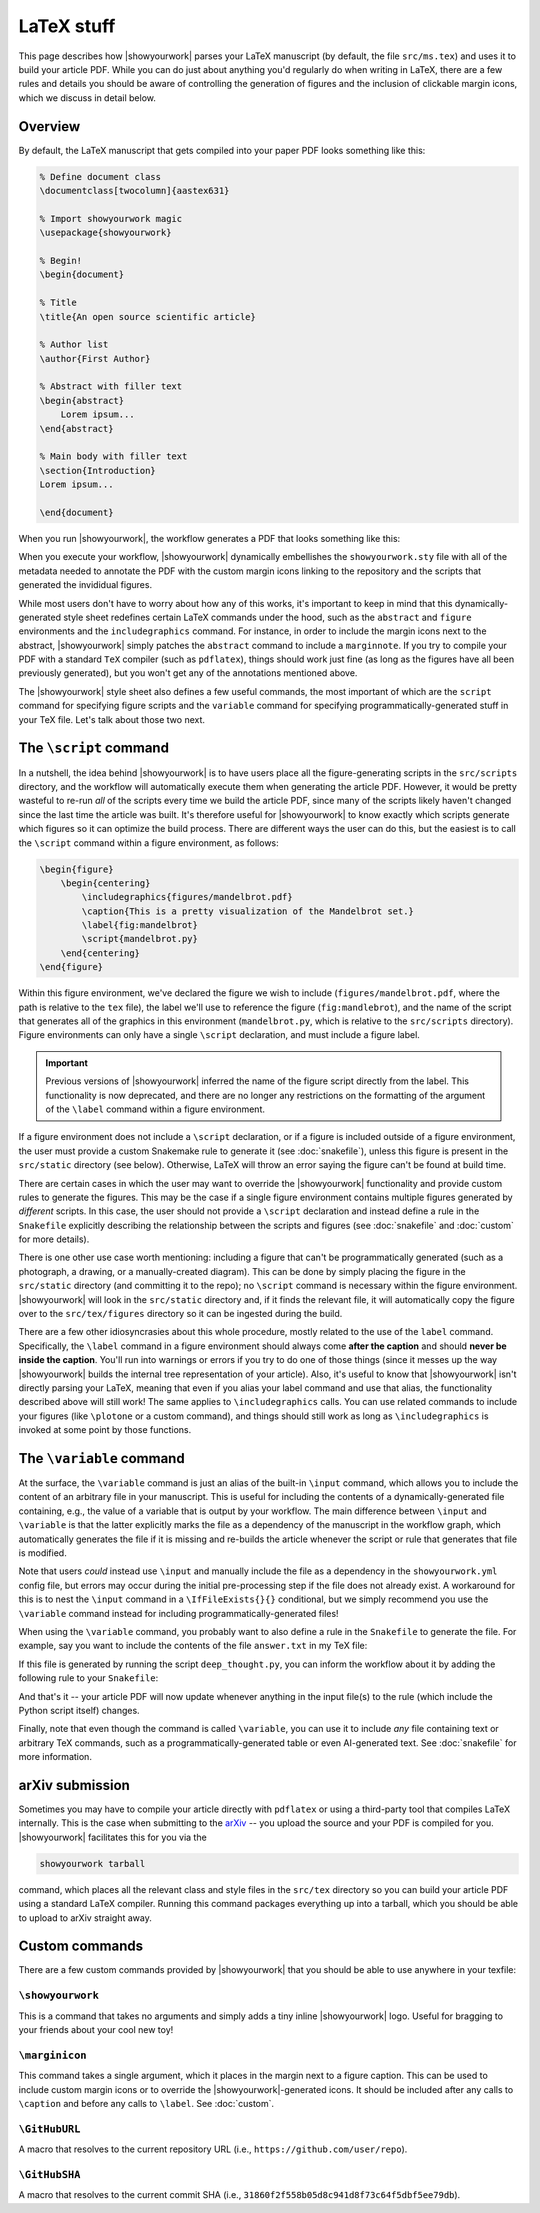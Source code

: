 LaTeX stuff
===========

This page describes how |showyourwork| parses your LaTeX manuscript (by default,
the file ``src/ms.tex``) and uses it to build your article PDF. While you can
do just about anything you'd regularly do when writing in LaTeX, there are a 
few rules and details you should be aware of controlling the generation of figures
and the inclusion of clickable margin icons, which we discuss in detail below.

Overview
--------

By default, the LaTeX manuscript that gets compiled into your paper PDF looks
something like this:

.. code-block:: TeX

    % Define document class
    \documentclass[twocolumn]{aastex631}

    % Import showyourwork magic
    \usepackage{showyourwork}

    % Begin!
    \begin{document}

    % Title
    \title{An open source scientific article}

    % Author list
    \author{First Author}

    % Abstract with filler text
    \begin{abstract}
        Lorem ipsum...
    \end{abstract}

    % Main body with filler text
    \section{Introduction}
    Lorem ipsum...

    \end{document}

When you run |showyourwork|, the workflow generates a PDF that looks something like
this:

.. image:: _static/article-abstract.png
   :width: 100%
   :align: center

When you execute your workflow, |showyourwork| dynamically embellishes the
``showyourwork.sty`` file with all of the metadata needed to annotate the PDF
with the custom margin icons linking to the repository and the scripts that
generated the invididual figures.

While most users don't have to worry about how any of this works, it's important to
keep in mind that this dynamically-generated style sheet redefines certain LaTeX commands under
the hood, such as the ``abstract`` and ``figure`` environments and the
``includegraphics`` command. For instance, in order to include the
margin icons next to the abstract, |showyourwork| simply patches the ``abstract``
command to include a ``marginnote``. If you try to compile your PDF with a standard
``TeX`` compiler (such as ``pdflatex``), things should work just fine (as long as
the figures have all been previously generated), but you won't get any of the
annotations mentioned above.

The |showyourwork| style sheet also defines a few useful commands, the most
important of which are the ``script`` command for specifying figure scripts
and the ``variable`` command for specifying programmatically-generated stuff
in your TeX file.
Let's talk about those two next.


.. _latex_script:

The ``\script`` command
-----------------------

In a nutshell, the idea behind |showyourwork| is to have users place all the
figure-generating scripts in the ``src/scripts`` directory, and the workflow
will automatically execute them when generating the article PDF.
However, it would be pretty wasteful to re-run *all* of the scripts every time
we build the article PDF, since many of the scripts likely haven't changed 
since the last time the article was built.
It's therefore useful for |showyourwork| to know exactly which scripts generate
which figures so it can optimize the build process.
There are different ways the user can do this, but the easiest is to 
call the ``\script`` command within a figure environment, as follows:

.. code-block:: latex

    \begin{figure}
        \begin{centering}
            \includegraphics{figures/mandelbrot.pdf}
            \caption{This is a pretty visualization of the Mandelbrot set.}
            \label{fig:mandelbrot}
            \script{mandelbrot.py}
        \end{centering}
    \end{figure}

Within this figure environment, we've declared the figure we wish to include
(``figures/mandelbrot.pdf``, where the path is relative to the ``tex`` file), 
the label we'll use to reference the figure
(``fig:mandlebrot``), and the name of the script that generates all of the
graphics in this environment (``mandelbrot.py``, which is relative to
the ``src/scripts`` directory). Figure environments can only have a single
``\script`` declaration, and must include a figure label. 

.. important::

    Previous versions of |showyourwork| inferred the name of the figure 
    script directly from the label. This functionality is now deprecated,
    and there are no longer any restrictions on the formatting of the
    argument of the ``\label`` command within a figure environment.

If a figure environment does not include a ``\script`` declaration, or
if a figure is included outside of a figure environment, the user must
provide a custom Snakemake rule to generate it (see :doc:`snakefile`), unless this figure
is present in the ``src/static`` directory (see below).
Otherwise, LaTeX will throw an error saying the figure can't be found at build time.

There are certain cases in which the user may want to override the |showyourwork|
functionality and provide custom rules to generate the figures. This may be the
case if a single figure environment contains multiple figures generated by
*different* scripts. In this case, the user should not provide a ``\script``
declaration and instead define a rule in the ``Snakefile`` explicitly describing the
relationship between the scripts and figures (see :doc:`snakefile` and :doc:`custom`
for more details).

There is one other use case worth mentioning: including a figure that can't be
programmatically generated (such as a photograph, a drawing, or a manually-created diagram).
This can be done by simply placing the figure in the ``src/static``
directory (and committing it to the repo); no ``\script`` command is necessary
within the figure environment. |showyourwork| will look in the ``src/static``
directory and, if it finds the relevant file, it will automatically copy the figure
over to the ``src/tex/figures`` directory so it can be ingested during the build.

There are a few other idiosyncrasies about this whole procedure, mostly
related to the use of the ``label`` command. Specifically, the ``\label``
command in a figure environment should always
come **after the caption** and should **never be inside the caption**. You'll
run into warnings or errors if you try to do one of those things (since it
messes up the way |showyourwork| builds the internal tree representation
of your article). Also, it's useful to know that |showyourwork| isn't
directly parsing your LaTeX, meaning that even if you alias your label command
and use that alias, the functionality described above will still work!
The same applies to ``\includegraphics`` calls. You can use related commands
to include your figures (like ``\plotone`` or a custom command), and things
should still work as long as ``\includegraphics`` is invoked at some point
by those functions.


.. _latex_variable:

The ``\variable`` command
-------------------------

At the surface, the ``\variable`` command is just
an alias of the built-in ``\input`` command, which allows you to include
the content of an arbitrary file in your manuscript. This is useful for including
the contents of a dynamically-generated file containing, e.g., the value of a
variable that is output by your workflow. The main difference between ``\input`` and
``\variable`` is that the latter explicitly marks the file as a dependency of
the manuscript in the workflow graph, which automatically generates the file if
it is missing and re-builds the article whenever the script or rule that generates
that file is modified.

Note that users *could* instead use ``\input`` and manually include the
file as a dependency in the ``showyourwork.yml`` config file, 
but errors may occur during the initial
pre-processing step if the file does not already exist. A workaround for this is 
to nest the ``\input`` command in a ``\IfFileExists{}{}`` conditional, but we
simply recommend you use the ``\variable`` command instead for 
including programmatically-generated files! 

When using the ``\variable`` command, you probably want to also define a rule
in the ``Snakefile`` to generate the file. For example, say you want to include
the contents of the file ``answer.txt`` in my TeX file:

.. code-block:: latex
    :caption: **File:** ``ms.tex``

    The answer to the ultimate question of life, the universe, and everything
    is \variable{answer.txt}.

If this file is generated by running the script ``deep_thought.py``, you can
inform the workflow about it by adding the following rule to your ``Snakefile``:

.. code-block:: python
    :caption: **File:** ``Snakefile``

    rule compute_answer:
        input:
            "src/data/universe.dat"
        output:
            "src/tex/answer.txt"
        script:
            "src/scripts/deep_thought.py"

And that's it -- your article PDF will now update whenever anything in 
the input file(s) to the rule (which include the Python script itself)
changes.

Finally, note that even though the command is called ``\variable``, you can
use it to include *any* file containing text or arbitrary TeX commands, such
as a programmatically-generated table or even AI-generated text.
See :doc:`snakefile` for more information.


arXiv submission
----------------

Sometimes you may have to compile your article directly with ``pdflatex``
or using a third-party tool that compiles LaTeX internally. This is the case
when submitting to the `arXiv <https://arxiv.org/>`_ -- you upload the source
and your PDF is compiled for you.
|showyourwork| facilitates this for you via the

.. code-block::

    showyourwork tarball

command, which places all the relevant class and style files in the ``src/tex``
directory so you can build your article PDF using a 
standard LaTeX compiler. Running this command packages everything up into
a tarball, which you should be able to upload to arXiv straight away.

Custom commands
---------------

There are a few custom commands provided by |showyourwork| that you should
be able to use anywhere in your texfile:

``\showyourwork``
^^^^^^^^^^^^^^^^^

This is a command that takes no arguments and simply adds a tiny inline 
|showyourwork| logo. Useful for bragging to your friends about your cool 
new toy!

``\marginicon``
^^^^^^^^^^^^^^^

This command takes a single argument, which it places in the margin next
to a figure caption. This can be used to include custom margin icons or to
override the |showyourwork|-generated icons. It should be included after
any calls to ``\caption`` and before any calls to ``\label``. See
:doc:`custom`.

``\GitHubURL``
^^^^^^^^^^^^^^^

A macro that resolves to the current repository URL 
(i.e., ``https://github.com/user/repo``).

``\GitHubSHA``
^^^^^^^^^^^^^^^

A macro that resolves to the current commit SHA
(i.e., ``31860f2f558b05d8c941d8f73c64f5dbf5ee79db``).